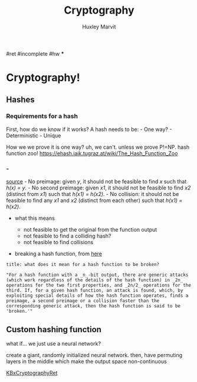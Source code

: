 #+TITLE: Cryptography
#+AUTHOR: Huxley Marvit
#+COURSE: 
#+SOURCE: 


#ret #incomplete #hw ***

* Cryptography!
  :PROPERTIES:
  :CUSTOM_ID: cryptography
  :END:
** Hashes
   :PROPERTIES:
   :CUSTOM_ID: hashes
   :END:
*** Requirements for a hash
    :PROPERTIES:
    :CUSTOM_ID: requirements-for-a-hash
    :END:
First, how do we know if it works? A hash needs to be: - One way? -
Deterministic - Unique

How we we prove it is one way? uh, we can't. unless we prove P!=NP. hash
function zoo! https://ehash.iaik.tugraz.at/wiki/The_Hash_Function_Zoo
*** -
[[https://stackoverflow.com/questions/2889473/when-is-it-safe-to-use-a-broken-hash-function][source]] -
No preimage: given /y/, it should not be feasible to find /x/ such that
/h(x) = y/. - No second preimage: given /x1/, it should not be feasible
to find /x2/ (distinct from /x1/) such that /h(x1) = h(x2)/. - No
collision: it should not be feasible to find any /x1/ and /x2/ (distinct
from each other) such that /h(x1) = h(x2)/.

- what this means

  - not feasible to get the original from the function output
  - not feasible to find a colliding hash?
  - not feasible to find collisions

- breaking a hash function, from
  [[https://stackoverflow.com/questions/2889473/when-is-it-safe-to-use-a-broken-hash-function][here]]

#+begin_example
  title: what does it mean for a hash function to be broken?

  "For a hash function with a _n_-bit output, there are generic attacks (which work regardless of the details of the hash function) in _2n_ operations for the two first properties, and _2n/2_ operations for the third. If, for a given hash function, an attack is found, which, by exploiting special details of how the hash function operates, finds a preimage, a second preimage or a collision faster than the corresponding generic attack, then the hash function is said to be 'broken.'"
#+end_example

** Custom hashing function
   :PROPERTIES:
   :CUSTOM_ID: custom-hashing-function
   :END:
what if... we just use a neural network?

create a giant, randomly initialized neural network. then, have
permuting layers in the middle which make the output space
non-continuous

[[file:KBxCryptographyRet.org][KBxCryptographyRet]]
